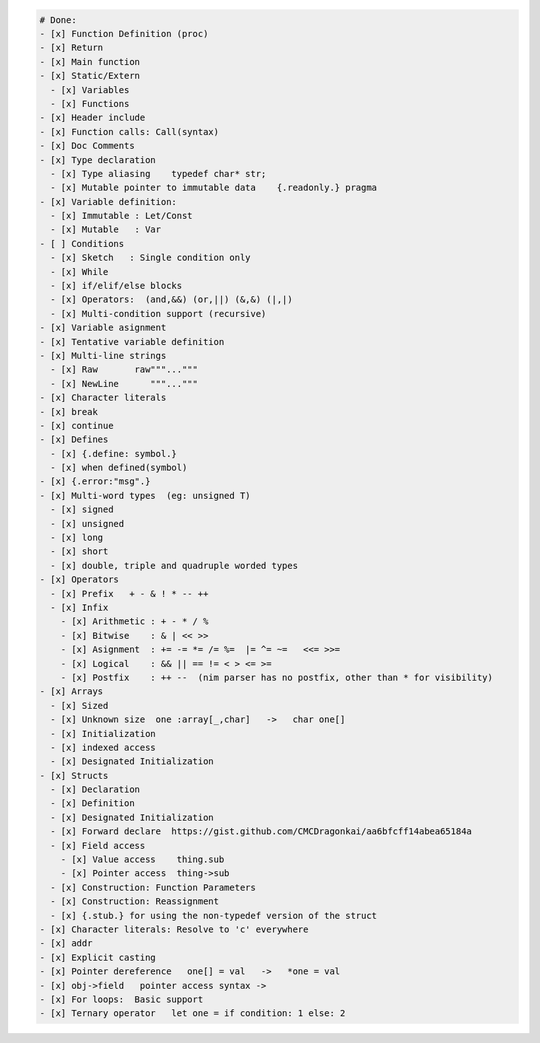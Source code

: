 .. code:: md

   # Done:
   - [x] Function Definition (proc)
   - [x] Return
   - [x] Main function
   - [x] Static/Extern
     - [x] Variables
     - [x] Functions
   - [x] Header include
   - [x] Function calls: Call(syntax)
   - [x] Doc Comments
   - [x] Type declaration
     - [x] Type aliasing    typedef char* str;
     - [x] Mutable pointer to immutable data    {.readonly.} pragma
   - [x] Variable definition:
     - [x] Immutable : Let/Const
     - [x] Mutable   : Var
   - [ ] Conditions
     - [x] Sketch   : Single condition only
     - [x] While
     - [x] if/elif/else blocks
     - [x] Operators:  (and,&&) (or,||) (&,&) (|,|)
     - [x] Multi-condition support (recursive)
   - [x] Variable asignment
   - [x] Tentative variable definition
   - [x] Multi-line strings
     - [x] Raw       raw"""..."""
     - [x] NewLine      """..."""
   - [x] Character literals
   - [x] break
   - [x] continue
   - [x] Defines
     - [x] {.define: symbol.}
     - [x] when defined(symbol)
   - [x] {.error:"msg".}
   - [x] Multi-word types  (eg: unsigned T)
     - [x] signed
     - [x] unsigned
     - [x] long
     - [x] short
     - [x] double, triple and quadruple worded types
   - [x] Operators
     - [x] Prefix   + - & ! * -- ++
     - [x] Infix
       - [x] Arithmetic : + - * / %
       - [x] Bitwise    : & | << >>
       - [x] Asignment  : += -= *= /= %=  |= ^= ~=   <<= >>=
       - [x] Logical    : && || == != < > <= >=
       - [x] Postfix    : ++ --  (nim parser has no postfix, other than * for visibility)
   - [x] Arrays
     - [x] Sized
     - [x] Unknown size  one :array[_,char]   ->   char one[]
     - [x] Initialization
     - [x] indexed access
     - [x] Designated Initialization
   - [x] Structs
     - [x] Declaration
     - [x] Definition
     - [x] Designated Initialization
     - [x] Forward declare  https://gist.github.com/CMCDragonkai/aa6bfcff14abea65184a
     - [x] Field access
       - [x] Value access    thing.sub
       - [x] Pointer access  thing->sub
     - [x] Construction: Function Parameters
     - [x] Construction: Reassignment
     - [x] {.stub.} for using the non-typedef version of the struct
   - [x] Character literals: Resolve to 'c' everywhere
   - [x] addr
   - [x] Explicit casting
   - [x] Pointer dereference   one[] = val   ->   *one = val
   - [x] obj->field   pointer access syntax ->
   - [x] For loops:  Basic support
   - [x] Ternary operator   let one = if condition: 1 else: 2
